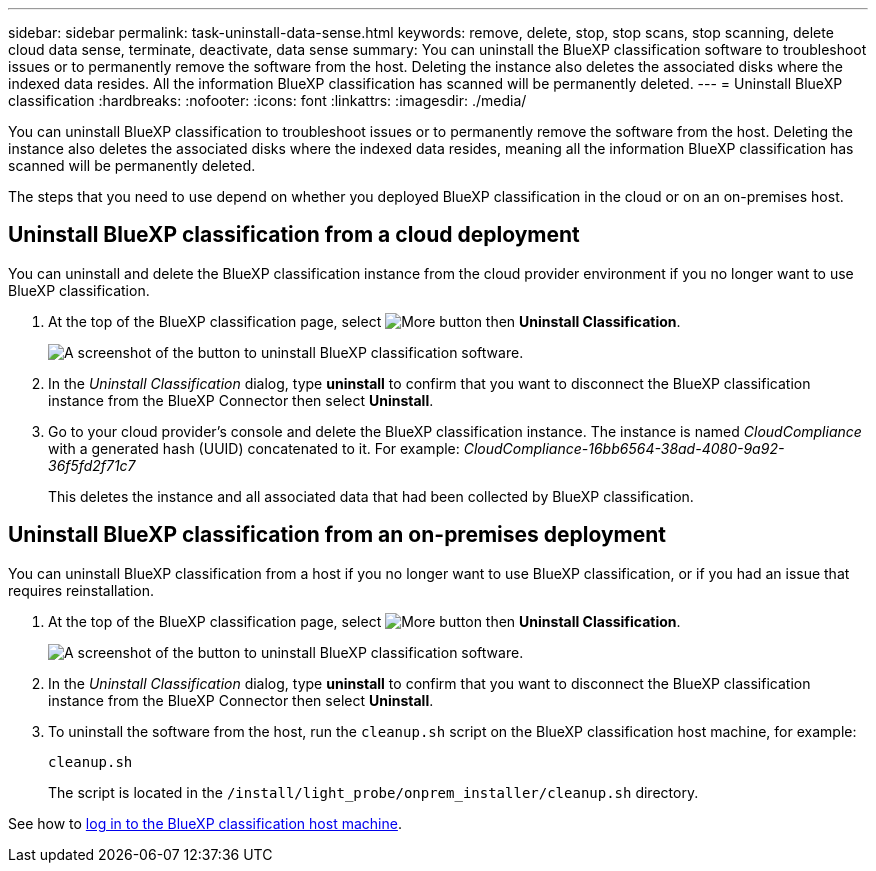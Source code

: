 ---
sidebar: sidebar
permalink: task-uninstall-data-sense.html
keywords: remove, delete, stop, stop scans, stop scanning, delete cloud data sense, terminate, deactivate, data sense
summary: You can uninstall the BlueXP classification software to troubleshoot issues or to permanently remove the software from the host. Deleting the instance also deletes the associated disks where the indexed data resides. All the information BlueXP classification has scanned will be permanently deleted.
---
= Uninstall BlueXP classification
:hardbreaks:
:nofooter:
:icons: font
:linkattrs:
:imagesdir: ./media/

[.lead]
You can uninstall BlueXP classification to troubleshoot issues or to permanently remove the software from the host. Deleting the instance also deletes the associated disks where the indexed data resides, meaning all the information BlueXP classification has scanned will be permanently deleted.

The steps that you need to use depend on whether you deployed BlueXP classification in the cloud or on an on-premises host.

== Uninstall BlueXP classification from a cloud deployment

You can uninstall and delete the BlueXP classification instance from the cloud provider environment if you no longer want to use BlueXP classification.

. At the top of the BlueXP classification page, select image:button-gallery-options.gif[More button] then *Uninstall Classification*.
+
image:screenshot-compliance-uninstall.png[A screenshot of the button to uninstall BlueXP classification software.]

. In the _Uninstall Classification_ dialog, type *uninstall* to confirm that you want to disconnect the BlueXP classification instance from the BlueXP Connector then select *Uninstall*.

. Go to your cloud provider's console and delete the BlueXP classification instance. The instance is named _CloudCompliance_ with a generated hash (UUID) concatenated to it. For example: _CloudCompliance-16bb6564-38ad-4080-9a92-36f5fd2f71c7_
+
This deletes the instance and all associated data that had been collected by BlueXP classification.

== Uninstall BlueXP classification from an on-premises deployment

You can uninstall BlueXP classification from a host if you no longer want to use BlueXP classification, or if you had an issue that requires reinstallation.

. At the top of the BlueXP classification page, select image:button-gallery-options.gif[More button] then *Uninstall Classification*.
+
image:screenshot-compliance-uninstall.png[A screenshot of the button to uninstall BlueXP classification software.]

. In the _Uninstall Classification_ dialog, type *uninstall* to confirm that you want to disconnect the BlueXP classification instance from the BlueXP Connector then select *Uninstall*.

. To uninstall the software from the host, run the `cleanup.sh` script on the BlueXP classification host machine, for example:
+
[source,cli]
cleanup.sh
+
The script is located in the `/install/light_probe/onprem_installer/cleanup.sh` directory.

See how to link:reference-log-in-to-instance.html[log in to the BlueXP classification host machine].
